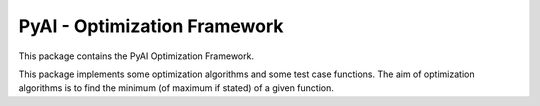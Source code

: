 =============================
PyAI - Optimization Framework
=============================

This package contains the PyAI Optimization Framework.

This package implements some optimization algorithms and some test case
functions.
The aim of optimization algorithms is to find the minimum (of maximum if
stated) of a given function.

